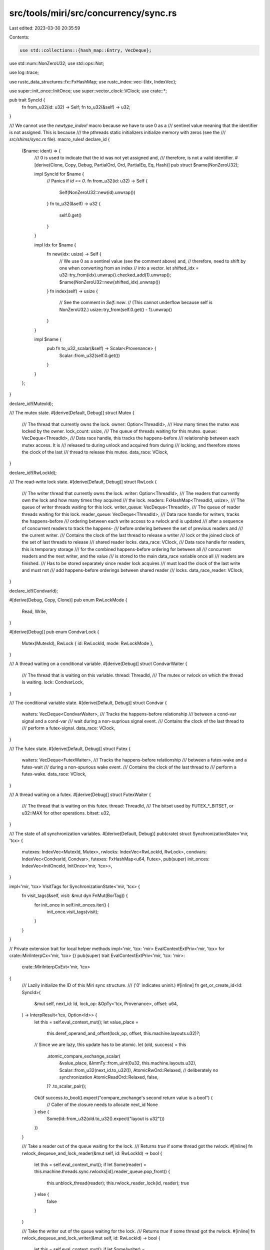 src/tools/miri/src/concurrency/sync.rs
======================================

Last edited: 2023-03-30 20:35:59

Contents:

.. code-block:: rs

    use std::collections::{hash_map::Entry, VecDeque};
use std::num::NonZeroU32;
use std::ops::Not;

use log::trace;

use rustc_data_structures::fx::FxHashMap;
use rustc_index::vec::{Idx, IndexVec};

use super::init_once::InitOnce;
use super::vector_clock::VClock;
use crate::*;

pub trait SyncId {
    fn from_u32(id: u32) -> Self;
    fn to_u32(&self) -> u32;
}

/// We cannot use the `newtype_index!` macro because we have to use 0 as a
/// sentinel value meaning that the identifier is not assigned. This is because
/// the pthreads static initializers initialize memory with zeros (see the
/// `src/shims/sync.rs` file).
macro_rules! declare_id {
    ($name: ident) => {
        /// 0 is used to indicate that the id was not yet assigned and,
        /// therefore, is not a valid identifier.
        #[derive(Clone, Copy, Debug, PartialOrd, Ord, PartialEq, Eq, Hash)]
        pub struct $name(NonZeroU32);

        impl SyncId for $name {
            // Panics if `id == 0`.
            fn from_u32(id: u32) -> Self {
                Self(NonZeroU32::new(id).unwrap())
            }
            fn to_u32(&self) -> u32 {
                self.0.get()
            }
        }

        impl Idx for $name {
            fn new(idx: usize) -> Self {
                // We use 0 as a sentinel value (see the comment above) and,
                // therefore, need to shift by one when converting from an index
                // into a vector.
                let shifted_idx = u32::try_from(idx).unwrap().checked_add(1).unwrap();
                $name(NonZeroU32::new(shifted_idx).unwrap())
            }
            fn index(self) -> usize {
                // See the comment in `Self::new`.
                // (This cannot underflow because self is NonZeroU32.)
                usize::try_from(self.0.get() - 1).unwrap()
            }
        }

        impl $name {
            pub fn to_u32_scalar(&self) -> Scalar<Provenance> {
                Scalar::from_u32(self.0.get())
            }
        }
    };
}

declare_id!(MutexId);

/// The mutex state.
#[derive(Default, Debug)]
struct Mutex {
    /// The thread that currently owns the lock.
    owner: Option<ThreadId>,
    /// How many times the mutex was locked by the owner.
    lock_count: usize,
    /// The queue of threads waiting for this mutex.
    queue: VecDeque<ThreadId>,
    /// Data race handle, this tracks the happens-before
    /// relationship between each mutex access. It is
    /// released to during unlock and acquired from during
    /// locking, and therefore stores the clock of the last
    /// thread to release this mutex.
    data_race: VClock,
}

declare_id!(RwLockId);

/// The read-write lock state.
#[derive(Default, Debug)]
struct RwLock {
    /// The writer thread that currently owns the lock.
    writer: Option<ThreadId>,
    /// The readers that currently own the lock and how many times they acquired
    /// the lock.
    readers: FxHashMap<ThreadId, usize>,
    /// The queue of writer threads waiting for this lock.
    writer_queue: VecDeque<ThreadId>,
    /// The queue of reader threads waiting for this lock.
    reader_queue: VecDeque<ThreadId>,
    /// Data race handle for writers, tracks the happens-before
    /// ordering between each write access to a rwlock and is updated
    /// after a sequence of concurrent readers to track the happens-
    /// before ordering between the set of previous readers and
    /// the current writer.
    /// Contains the clock of the last thread to release a writer
    /// lock or the joined clock of the set of last threads to release
    /// shared reader locks.
    data_race: VClock,
    /// Data race handle for readers, this is temporary storage
    /// for the combined happens-before ordering for between all
    /// concurrent readers and the next writer, and the value
    /// is stored to the main data_race variable once all
    /// readers are finished.
    /// Has to be stored separately since reader lock acquires
    /// must load the clock of the last write and must not
    /// add happens-before orderings between shared reader
    /// locks.
    data_race_reader: VClock,
}

declare_id!(CondvarId);

#[derive(Debug, Copy, Clone)]
pub enum RwLockMode {
    Read,
    Write,
}

#[derive(Debug)]
pub enum CondvarLock {
    Mutex(MutexId),
    RwLock { id: RwLockId, mode: RwLockMode },
}

/// A thread waiting on a conditional variable.
#[derive(Debug)]
struct CondvarWaiter {
    /// The thread that is waiting on this variable.
    thread: ThreadId,
    /// The mutex or rwlock on which the thread is waiting.
    lock: CondvarLock,
}

/// The conditional variable state.
#[derive(Default, Debug)]
struct Condvar {
    waiters: VecDeque<CondvarWaiter>,
    /// Tracks the happens-before relationship
    /// between a cond-var signal and a cond-var
    /// wait during a non-suprious signal event.
    /// Contains the clock of the last thread to
    /// perform a futex-signal.
    data_race: VClock,
}

/// The futex state.
#[derive(Default, Debug)]
struct Futex {
    waiters: VecDeque<FutexWaiter>,
    /// Tracks the happens-before relationship
    /// between a futex-wake and a futex-wait
    /// during a non-spurious wake event.
    /// Contains the clock of the last thread to
    /// perform a futex-wake.
    data_race: VClock,
}

/// A thread waiting on a futex.
#[derive(Debug)]
struct FutexWaiter {
    /// The thread that is waiting on this futex.
    thread: ThreadId,
    /// The bitset used by FUTEX_*_BITSET, or u32::MAX for other operations.
    bitset: u32,
}

/// The state of all synchronization variables.
#[derive(Default, Debug)]
pub(crate) struct SynchronizationState<'mir, 'tcx> {
    mutexes: IndexVec<MutexId, Mutex>,
    rwlocks: IndexVec<RwLockId, RwLock>,
    condvars: IndexVec<CondvarId, Condvar>,
    futexes: FxHashMap<u64, Futex>,
    pub(super) init_onces: IndexVec<InitOnceId, InitOnce<'mir, 'tcx>>,
}

impl<'mir, 'tcx> VisitTags for SynchronizationState<'mir, 'tcx> {
    fn visit_tags(&self, visit: &mut dyn FnMut(BorTag)) {
        for init_once in self.init_onces.iter() {
            init_once.visit_tags(visit);
        }
    }
}

// Private extension trait for local helper methods
impl<'mir, 'tcx: 'mir> EvalContextExtPriv<'mir, 'tcx> for crate::MiriInterpCx<'mir, 'tcx> {}
pub(super) trait EvalContextExtPriv<'mir, 'tcx: 'mir>:
    crate::MiriInterpCxExt<'mir, 'tcx>
{
    /// Lazily initialize the ID of this Miri sync structure.
    /// ('0' indicates uninit.)
    #[inline]
    fn get_or_create_id<Id: SyncId>(
        &mut self,
        next_id: Id,
        lock_op: &OpTy<'tcx, Provenance>,
        offset: u64,
    ) -> InterpResult<'tcx, Option<Id>> {
        let this = self.eval_context_mut();
        let value_place =
            this.deref_operand_and_offset(lock_op, offset, this.machine.layouts.u32)?;

        // Since we are lazy, this update has to be atomic.
        let (old, success) = this
            .atomic_compare_exchange_scalar(
                &value_place,
                &ImmTy::from_uint(0u32, this.machine.layouts.u32),
                Scalar::from_u32(next_id.to_u32()),
                AtomicRwOrd::Relaxed, // deliberately *no* synchronization
                AtomicReadOrd::Relaxed,
                false,
            )?
            .to_scalar_pair();

        Ok(if success.to_bool().expect("compare_exchange's second return value is a bool") {
            // Caller of the closure needs to allocate next_id
            None
        } else {
            Some(Id::from_u32(old.to_u32().expect("layout is u32")))
        })
    }

    /// Take a reader out of the queue waiting for the lock.
    /// Returns `true` if some thread got the rwlock.
    #[inline]
    fn rwlock_dequeue_and_lock_reader(&mut self, id: RwLockId) -> bool {
        let this = self.eval_context_mut();
        if let Some(reader) = this.machine.threads.sync.rwlocks[id].reader_queue.pop_front() {
            this.unblock_thread(reader);
            this.rwlock_reader_lock(id, reader);
            true
        } else {
            false
        }
    }

    /// Take the writer out of the queue waiting for the lock.
    /// Returns `true` if some thread got the rwlock.
    #[inline]
    fn rwlock_dequeue_and_lock_writer(&mut self, id: RwLockId) -> bool {
        let this = self.eval_context_mut();
        if let Some(writer) = this.machine.threads.sync.rwlocks[id].writer_queue.pop_front() {
            this.unblock_thread(writer);
            this.rwlock_writer_lock(id, writer);
            true
        } else {
            false
        }
    }

    /// Take a thread out of the queue waiting for the mutex, and lock
    /// the mutex for it. Returns `true` if some thread has the mutex now.
    #[inline]
    fn mutex_dequeue_and_lock(&mut self, id: MutexId) -> bool {
        let this = self.eval_context_mut();
        if let Some(thread) = this.machine.threads.sync.mutexes[id].queue.pop_front() {
            this.unblock_thread(thread);
            this.mutex_lock(id, thread);
            true
        } else {
            false
        }
    }
}

// Public interface to synchronization primitives. Please note that in most
// cases, the function calls are infallible and it is the client's (shim
// implementation's) responsibility to detect and deal with erroneous
// situations.
impl<'mir, 'tcx: 'mir> EvalContextExt<'mir, 'tcx> for crate::MiriInterpCx<'mir, 'tcx> {}
pub trait EvalContextExt<'mir, 'tcx: 'mir>: crate::MiriInterpCxExt<'mir, 'tcx> {
    fn mutex_get_or_create_id(
        &mut self,
        lock_op: &OpTy<'tcx, Provenance>,
        offset: u64,
    ) -> InterpResult<'tcx, MutexId> {
        let this = self.eval_context_mut();
        this.mutex_get_or_create(|ecx, next_id| ecx.get_or_create_id(next_id, lock_op, offset))
    }

    fn rwlock_get_or_create_id(
        &mut self,
        lock_op: &OpTy<'tcx, Provenance>,
        offset: u64,
    ) -> InterpResult<'tcx, RwLockId> {
        let this = self.eval_context_mut();
        this.rwlock_get_or_create(|ecx, next_id| ecx.get_or_create_id(next_id, lock_op, offset))
    }

    fn condvar_get_or_create_id(
        &mut self,
        lock_op: &OpTy<'tcx, Provenance>,
        offset: u64,
    ) -> InterpResult<'tcx, CondvarId> {
        let this = self.eval_context_mut();
        this.condvar_get_or_create(|ecx, next_id| ecx.get_or_create_id(next_id, lock_op, offset))
    }

    #[inline]
    /// Provides the closure with the next MutexId. Creates that mutex if the closure returns None,
    /// otherwise returns the value from the closure
    fn mutex_get_or_create<F>(&mut self, existing: F) -> InterpResult<'tcx, MutexId>
    where
        F: FnOnce(&mut MiriInterpCx<'mir, 'tcx>, MutexId) -> InterpResult<'tcx, Option<MutexId>>,
    {
        let this = self.eval_context_mut();
        let next_index = this.machine.threads.sync.mutexes.next_index();
        if let Some(old) = existing(this, next_index)? {
            Ok(old)
        } else {
            let new_index = this.machine.threads.sync.mutexes.push(Default::default());
            assert_eq!(next_index, new_index);
            Ok(new_index)
        }
    }

    #[inline]
    /// Get the id of the thread that currently owns this lock.
    fn mutex_get_owner(&mut self, id: MutexId) -> ThreadId {
        let this = self.eval_context_ref();
        this.machine.threads.sync.mutexes[id].owner.unwrap()
    }

    #[inline]
    /// Check if locked.
    fn mutex_is_locked(&self, id: MutexId) -> bool {
        let this = self.eval_context_ref();
        this.machine.threads.sync.mutexes[id].owner.is_some()
    }

    /// Lock by setting the mutex owner and increasing the lock count.
    fn mutex_lock(&mut self, id: MutexId, thread: ThreadId) {
        let this = self.eval_context_mut();
        let mutex = &mut this.machine.threads.sync.mutexes[id];
        if let Some(current_owner) = mutex.owner {
            assert_eq!(thread, current_owner, "mutex already locked by another thread");
            assert!(
                mutex.lock_count > 0,
                "invariant violation: lock_count == 0 iff the thread is unlocked"
            );
        } else {
            mutex.owner = Some(thread);
        }
        mutex.lock_count = mutex.lock_count.checked_add(1).unwrap();
        if let Some(data_race) = &this.machine.data_race {
            data_race.validate_lock_acquire(&mutex.data_race, thread);
        }
    }

    /// Try unlocking by decreasing the lock count and returning the old lock
    /// count. If the lock count reaches 0, release the lock and potentially
    /// give to a new owner. If the lock was not locked by `expected_owner`,
    /// return `None`.
    fn mutex_unlock(&mut self, id: MutexId, expected_owner: ThreadId) -> Option<usize> {
        let this = self.eval_context_mut();
        let current_span = this.machine.current_span();
        let mutex = &mut this.machine.threads.sync.mutexes[id];
        if let Some(current_owner) = mutex.owner {
            // Mutex is locked.
            if current_owner != expected_owner {
                // Only the owner can unlock the mutex.
                return None;
            }
            let old_lock_count = mutex.lock_count;
            mutex.lock_count = old_lock_count
                .checked_sub(1)
                .expect("invariant violation: lock_count == 0 iff the thread is unlocked");
            if mutex.lock_count == 0 {
                mutex.owner = None;
                // The mutex is completely unlocked. Try transfering ownership
                // to another thread.
                if let Some(data_race) = &this.machine.data_race {
                    data_race.validate_lock_release(
                        &mut mutex.data_race,
                        current_owner,
                        current_span,
                    );
                }
                this.mutex_dequeue_and_lock(id);
            }
            Some(old_lock_count)
        } else {
            // Mutex is not locked.
            None
        }
    }

    /// Put the thread into the queue waiting for the mutex.
    #[inline]
    fn mutex_enqueue_and_block(&mut self, id: MutexId, thread: ThreadId) {
        let this = self.eval_context_mut();
        assert!(this.mutex_is_locked(id), "queing on unlocked mutex");
        this.machine.threads.sync.mutexes[id].queue.push_back(thread);
        this.block_thread(thread);
    }

    /// Provides the closure with the next RwLockId. Creates that RwLock if the closure returns None,
    /// otherwise returns the value from the closure
    #[inline]
    fn rwlock_get_or_create<F>(&mut self, existing: F) -> InterpResult<'tcx, RwLockId>
    where
        F: FnOnce(&mut MiriInterpCx<'mir, 'tcx>, RwLockId) -> InterpResult<'tcx, Option<RwLockId>>,
    {
        let this = self.eval_context_mut();
        let next_index = this.machine.threads.sync.rwlocks.next_index();
        if let Some(old) = existing(this, next_index)? {
            Ok(old)
        } else {
            let new_index = this.machine.threads.sync.rwlocks.push(Default::default());
            assert_eq!(next_index, new_index);
            Ok(new_index)
        }
    }

    #[inline]
    /// Check if locked.
    fn rwlock_is_locked(&self, id: RwLockId) -> bool {
        let this = self.eval_context_ref();
        let rwlock = &this.machine.threads.sync.rwlocks[id];
        trace!(
            "rwlock_is_locked: {:?} writer is {:?} and there are {} reader threads (some of which could hold multiple read locks)",
            id,
            rwlock.writer,
            rwlock.readers.len(),
        );
        rwlock.writer.is_some() || rwlock.readers.is_empty().not()
    }

    /// Check if write locked.
    #[inline]
    fn rwlock_is_write_locked(&self, id: RwLockId) -> bool {
        let this = self.eval_context_ref();
        let rwlock = &this.machine.threads.sync.rwlocks[id];
        trace!("rwlock_is_write_locked: {:?} writer is {:?}", id, rwlock.writer);
        rwlock.writer.is_some()
    }

    /// Read-lock the lock by adding the `reader` the list of threads that own
    /// this lock.
    fn rwlock_reader_lock(&mut self, id: RwLockId, reader: ThreadId) {
        let this = self.eval_context_mut();
        assert!(!this.rwlock_is_write_locked(id), "the lock is write locked");
        trace!("rwlock_reader_lock: {:?} now also held (one more time) by {:?}", id, reader);
        let rwlock = &mut this.machine.threads.sync.rwlocks[id];
        let count = rwlock.readers.entry(reader).or_insert(0);
        *count = count.checked_add(1).expect("the reader counter overflowed");
        if let Some(data_race) = &this.machine.data_race {
            data_race.validate_lock_acquire(&rwlock.data_race, reader);
        }
    }

    /// Try read-unlock the lock for `reader` and potentially give the lock to a new owner.
    /// Returns `true` if succeeded, `false` if this `reader` did not hold the lock.
    fn rwlock_reader_unlock(&mut self, id: RwLockId, reader: ThreadId) -> bool {
        let this = self.eval_context_mut();
        let current_span = this.machine.current_span();
        let rwlock = &mut this.machine.threads.sync.rwlocks[id];
        match rwlock.readers.entry(reader) {
            Entry::Occupied(mut entry) => {
                let count = entry.get_mut();
                assert!(*count > 0, "rwlock locked with count == 0");
                *count -= 1;
                if *count == 0 {
                    trace!("rwlock_reader_unlock: {:?} no longer held by {:?}", id, reader);
                    entry.remove();
                } else {
                    trace!("rwlock_reader_unlock: {:?} held one less time by {:?}", id, reader);
                }
            }
            Entry::Vacant(_) => return false, // we did not even own this lock
        }
        if let Some(data_race) = &this.machine.data_race {
            data_race.validate_lock_release_shared(
                &mut rwlock.data_race_reader,
                reader,
                current_span,
            );
        }

        // The thread was a reader. If the lock is not held any more, give it to a writer.
        if this.rwlock_is_locked(id).not() {
            // All the readers are finished, so set the writer data-race handle to the value
            //  of the union of all reader data race handles, since the set of readers
            //  happen-before the writers
            let rwlock = &mut this.machine.threads.sync.rwlocks[id];
            rwlock.data_race.clone_from(&rwlock.data_race_reader);
            this.rwlock_dequeue_and_lock_writer(id);
        }
        true
    }

    /// Put the reader in the queue waiting for the lock and block it.
    #[inline]
    fn rwlock_enqueue_and_block_reader(&mut self, id: RwLockId, reader: ThreadId) {
        let this = self.eval_context_mut();
        assert!(this.rwlock_is_write_locked(id), "read-queueing on not write locked rwlock");
        this.machine.threads.sync.rwlocks[id].reader_queue.push_back(reader);
        this.block_thread(reader);
    }

    /// Lock by setting the writer that owns the lock.
    #[inline]
    fn rwlock_writer_lock(&mut self, id: RwLockId, writer: ThreadId) {
        let this = self.eval_context_mut();
        assert!(!this.rwlock_is_locked(id), "the rwlock is already locked");
        trace!("rwlock_writer_lock: {:?} now held by {:?}", id, writer);
        let rwlock = &mut this.machine.threads.sync.rwlocks[id];
        rwlock.writer = Some(writer);
        if let Some(data_race) = &this.machine.data_race {
            data_race.validate_lock_acquire(&rwlock.data_race, writer);
        }
    }

    /// Try to unlock by removing the writer.
    #[inline]
    fn rwlock_writer_unlock(&mut self, id: RwLockId, expected_writer: ThreadId) -> bool {
        let this = self.eval_context_mut();
        let current_span = this.machine.current_span();
        let rwlock = &mut this.machine.threads.sync.rwlocks[id];
        if let Some(current_writer) = rwlock.writer {
            if current_writer != expected_writer {
                // Only the owner can unlock the rwlock.
                return false;
            }
            rwlock.writer = None;
            trace!("rwlock_writer_unlock: {:?} unlocked by {:?}", id, expected_writer);
            // Release memory to both reader and writer vector clocks
            //  since this writer happens-before both the union of readers once they are finished
            //  and the next writer
            if let Some(data_race) = &this.machine.data_race {
                data_race.validate_lock_release(
                    &mut rwlock.data_race,
                    current_writer,
                    current_span,
                );
                data_race.validate_lock_release(
                    &mut rwlock.data_race_reader,
                    current_writer,
                    current_span,
                );
            }
            // The thread was a writer.
            //
            // We are prioritizing writers here against the readers. As a
            // result, not only readers can starve writers, but also writers can
            // starve readers.
            if this.rwlock_dequeue_and_lock_writer(id) {
                // Someone got the write lock, nice.
            } else {
                // Give the lock to all readers.
                while this.rwlock_dequeue_and_lock_reader(id) {
                    // Rinse and repeat.
                }
            }
            true
        } else {
            false
        }
    }

    /// Put the writer in the queue waiting for the lock.
    #[inline]
    fn rwlock_enqueue_and_block_writer(&mut self, id: RwLockId, writer: ThreadId) {
        let this = self.eval_context_mut();
        assert!(this.rwlock_is_locked(id), "write-queueing on unlocked rwlock");
        this.machine.threads.sync.rwlocks[id].writer_queue.push_back(writer);
        this.block_thread(writer);
    }

    /// Provides the closure with the next CondvarId. Creates that Condvar if the closure returns None,
    /// otherwise returns the value from the closure
    #[inline]
    fn condvar_get_or_create<F>(&mut self, existing: F) -> InterpResult<'tcx, CondvarId>
    where
        F: FnOnce(
            &mut MiriInterpCx<'mir, 'tcx>,
            CondvarId,
        ) -> InterpResult<'tcx, Option<CondvarId>>,
    {
        let this = self.eval_context_mut();
        let next_index = this.machine.threads.sync.condvars.next_index();
        if let Some(old) = existing(this, next_index)? {
            Ok(old)
        } else {
            let new_index = this.machine.threads.sync.condvars.push(Default::default());
            assert_eq!(next_index, new_index);
            Ok(new_index)
        }
    }

    /// Is the conditional variable awaited?
    #[inline]
    fn condvar_is_awaited(&mut self, id: CondvarId) -> bool {
        let this = self.eval_context_mut();
        !this.machine.threads.sync.condvars[id].waiters.is_empty()
    }

    /// Mark that the thread is waiting on the conditional variable.
    fn condvar_wait(&mut self, id: CondvarId, thread: ThreadId, lock: CondvarLock) {
        let this = self.eval_context_mut();
        let waiters = &mut this.machine.threads.sync.condvars[id].waiters;
        assert!(waiters.iter().all(|waiter| waiter.thread != thread), "thread is already waiting");
        waiters.push_back(CondvarWaiter { thread, lock });
    }

    /// Wake up some thread (if there is any) sleeping on the conditional
    /// variable.
    fn condvar_signal(&mut self, id: CondvarId) -> Option<(ThreadId, CondvarLock)> {
        let this = self.eval_context_mut();
        let current_thread = this.get_active_thread();
        let current_span = this.machine.current_span();
        let condvar = &mut this.machine.threads.sync.condvars[id];
        let data_race = &this.machine.data_race;

        // Each condvar signal happens-before the end of the condvar wake
        if let Some(data_race) = data_race {
            data_race.validate_lock_release(&mut condvar.data_race, current_thread, current_span);
        }
        condvar.waiters.pop_front().map(|waiter| {
            if let Some(data_race) = data_race {
                data_race.validate_lock_acquire(&condvar.data_race, waiter.thread);
            }
            (waiter.thread, waiter.lock)
        })
    }

    #[inline]
    /// Remove the thread from the queue of threads waiting on this conditional variable.
    fn condvar_remove_waiter(&mut self, id: CondvarId, thread: ThreadId) {
        let this = self.eval_context_mut();
        this.machine.threads.sync.condvars[id].waiters.retain(|waiter| waiter.thread != thread);
    }

    fn futex_wait(&mut self, addr: u64, thread: ThreadId, bitset: u32) {
        let this = self.eval_context_mut();
        let futex = &mut this.machine.threads.sync.futexes.entry(addr).or_default();
        let waiters = &mut futex.waiters;
        assert!(waiters.iter().all(|waiter| waiter.thread != thread), "thread is already waiting");
        waiters.push_back(FutexWaiter { thread, bitset });
    }

    fn futex_wake(&mut self, addr: u64, bitset: u32) -> Option<ThreadId> {
        let this = self.eval_context_mut();
        let current_thread = this.get_active_thread();
        let current_span = this.machine.current_span();
        let futex = &mut this.machine.threads.sync.futexes.get_mut(&addr)?;
        let data_race = &this.machine.data_race;

        // Each futex-wake happens-before the end of the futex wait
        if let Some(data_race) = data_race {
            data_race.validate_lock_release(&mut futex.data_race, current_thread, current_span);
        }

        // Wake up the first thread in the queue that matches any of the bits in the bitset.
        futex.waiters.iter().position(|w| w.bitset & bitset != 0).map(|i| {
            let waiter = futex.waiters.remove(i).unwrap();
            if let Some(data_race) = data_race {
                data_race.validate_lock_acquire(&futex.data_race, waiter.thread);
            }
            waiter.thread
        })
    }

    fn futex_remove_waiter(&mut self, addr: u64, thread: ThreadId) {
        let this = self.eval_context_mut();
        if let Some(futex) = this.machine.threads.sync.futexes.get_mut(&addr) {
            futex.waiters.retain(|waiter| waiter.thread != thread);
        }
    }
}


